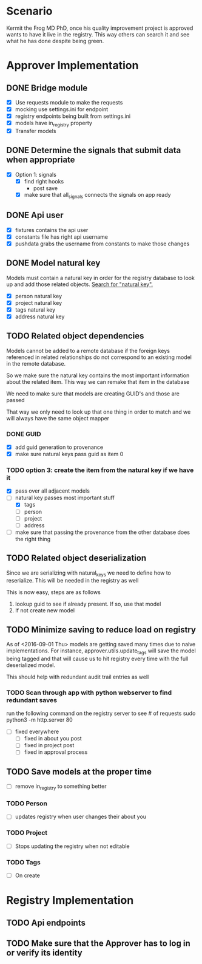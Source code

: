 * Scenario
Kermit the Frog MD PhD, once his quality improvement project is approved
wants to have it live in the registry. This way others can search it and
see what he has done despite being green.
* Approver Implementation
** DONE Bridge module
CLOSED: [2016-08-05 Fri 16:32]
- [X] Use requests module to make the requests
- [X] mocking use settings.ini for endpoint
- [X] registry endpoints being built from settings.ini
- [X] models have in_registry property
- [X] Transfer models
** DONE Determine the signals that submit data when appropriate
CLOSED: [2016-08-05 Fri 11:33]
  + [X] Option 1: signals
    * [X] find right hooks
      * post save
    * [X] make sure that all_signals connects the signals on app ready
** DONE Api user
CLOSED: [2016-08-05 Fri 11:45]
- [X] fixtures contains the api user
- [X] constants file has right api username
- [X] pushdata grabs the username from constants to make those changes
** DONE Model natural key
CLOSED: [2016-08-09 Tue 13:33]
Models must contain a natural key in order for the registry database to
look up and add those related objects. [[https://docs.djangoproject.com/en/1.9/topics/serialization/][Search for "natural key".]] 
- [X] person natural key
- [X] project natural key
- [X] tags natural key
- [X] address natural key
** TODO Related object dependencies
Models cannot be added to a remote database if the foreign keys referenced
in related relationships do not correspond to an existing model in the
remote database.

So we make sure the natural key contains the most important information
about the related item. This way we can remake that item in the database

We need to make sure that models are creating GUID's and those are passed

That way we only need to look up that one thing in order to match and we
will always have the same object mapper

*** DONE GUID
CLOSED: [2016-09-01 Thu 10:03]
- [X] add guid generation to provenance
- [X] make sure natural keys pass guid as item 0
*** TODO option 3: create the item from the natural key if we have it
- [X] pass over all adjacent models
- [-] natural key passes most important stuff
  - [X] tags
  - [ ] person
  - [ ] project
  - [ ] address
- [ ] make sure that passing the provenance from the other database does the right thing
** TODO Related object deserialization
Since we are serializing with natural_keys we need to define
how to reserialize. This will be needed in the registry as well

This is now easy, steps are as follows
1. lookup guid to see if already present. If so, use that model
2. If not create new model
** TODO Minimize saving to reduce load on registry
As of <2016-09-01 Thu> models are getting saved many times due to naive 
implementations. For instance, approver.utils.update_tags will save the
model being tagged and that will cause us to hit registry every time with
the full deserialized model.

This should help with redundant audit trail entries as well
*** TODO Scan through app with python webserver to find redundant saves
run the following command on the registry server to see # of requests
sudo python3 -m http.server 80
- [ ] fixed everywhere
  - [ ] fixed in about you post
  - [ ] fixed in project post
  - [ ] fixed in approval process
** TODO Save models at the proper time
- [ ] remove in_registry to something better
*** TODO Person
- [ ] updates registry when user changes their about you
*** TODO Project
- [ ] Stops updating the registry when not editable
*** TODO Tags
- [ ] On create
* Registry Implementation
** TODO Api endpoints
** TODO Make sure that the Approver has to log in or verify its identity
